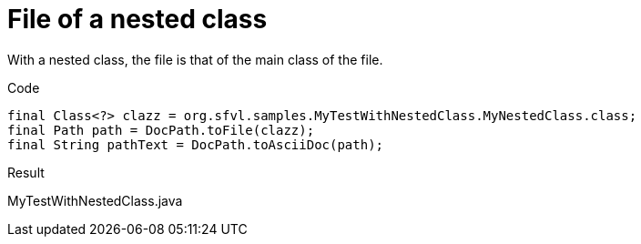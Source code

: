 ifndef::ROOT_PATH[:ROOT_PATH: ../../../..]

[#org_sfvl_doctesting_utils_docpathtest_methodtopath_file_of_a_nested_class]
= File of a nested class

With a nested class, the file is that of the main class of the file.

.Code

[source,java,indent=0]
----
            final Class<?> clazz = org.sfvl.samples.MyTestWithNestedClass.MyNestedClass.class;
            final Path path = DocPath.toFile(clazz);
            final String pathText = DocPath.toAsciiDoc(path);

----

Result
====
MyTestWithNestedClass.java
====